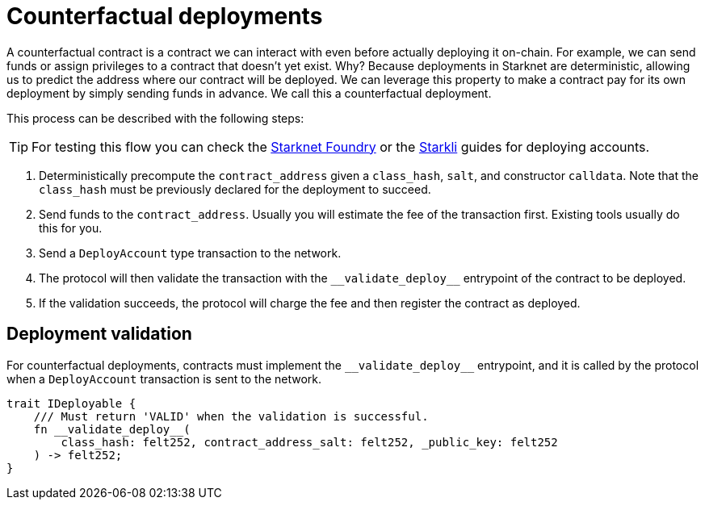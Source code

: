 :foundry: https://foundry-rs.github.io/starknet-foundry/starknet/account.html[Starknet Foundry]
:starkli: https://book.starkli.rs/accounts#account-deployment[Starkli]

= Counterfactual deployments

A counterfactual contract is a contract we can interact with even before actually deploying it on-chain.
For example, we can send funds or assign privileges to a contract that doesn't yet exist.
Why? Because deployments in Starknet are deterministic, allowing us to predict the address where our contract will be deployed.
We can leverage this property to make a contract pay for its own deployment by simply sending funds in advance. We call this a counterfactual deployment.

This process can be described with the following steps:

TIP: For testing this flow you can check the {foundry} or the {starkli} guides for deploying accounts.

1. Deterministically precompute the `contract_address` given a `class_hash`, `salt`, and constructor `calldata`.
Note that the `class_hash` must be previously declared for the deployment to succeed.

2. Send funds to the `contract_address`. Usually you will estimate the fee of the transaction first. Existing
tools usually do this for you.

3. Send a `DeployAccount` type transaction to the network.

4. The protocol will then validate the transaction with the `\\__validate_deploy__` entrypoint of the contract to be deployed.

5. If the validation succeeds, the protocol will charge the fee and then register the contract as deployed.


== Deployment validation

For counterfactual deployments, contracts must implement the `\\__validate_deploy__` entrypoint, and it is
called by the protocol when a `DeployAccount` transaction is sent to the network.

[,javascript]
----
trait IDeployable {
    /// Must return 'VALID' when the validation is successful.
    fn __validate_deploy__(
        class_hash: felt252, contract_address_salt: felt252, _public_key: felt252
    ) -> felt252;
}
----
